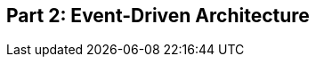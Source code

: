 [[part2]]
[part]
== Part 2: Event-Driven Architecture

[partintro]
--
we move from onion architecture to event-driven.
- domain events
- events as input and output
- message bus
- commands vs events

we also throw in cqrs and configuration root / di
--
